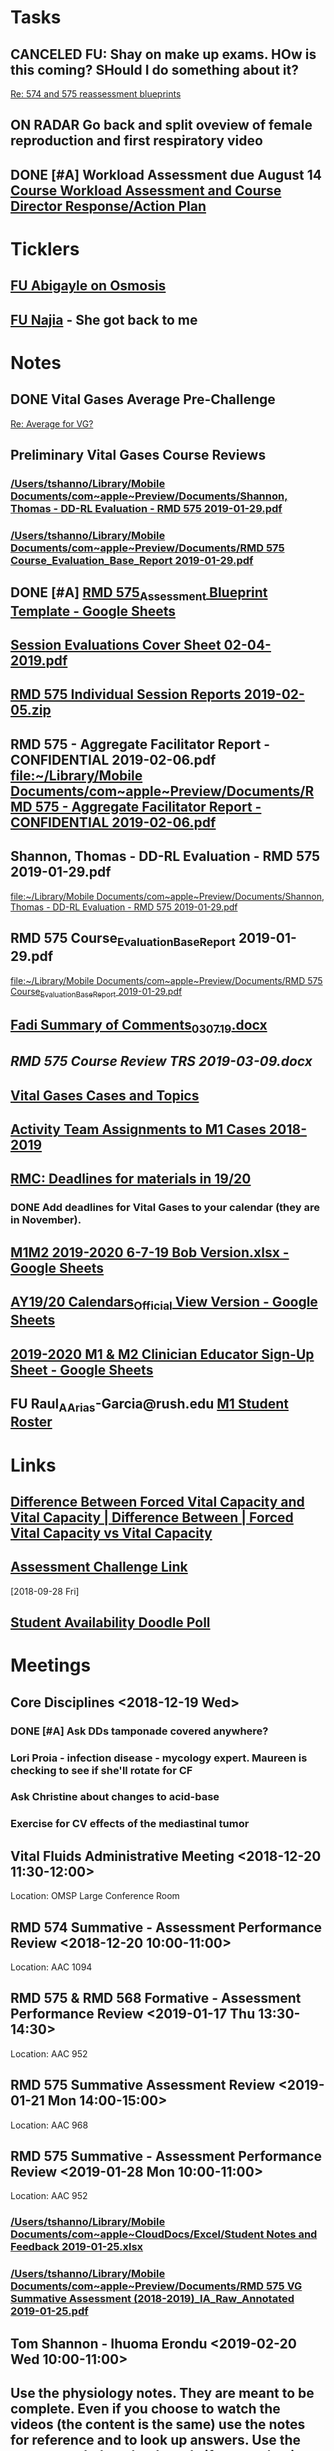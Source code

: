 * *Tasks*
** CANCELED FU:  Shay on make up exams.  HOw is this coming?  SHould I do something about it?
   :PROPERTIES:
   :SYNCID:   6392239B-7687-44F6-A8CB-86A4E2325B64
   :ID:       B2D83754-B837-4A23-9F82-DD498845A9EE
   :END:
	[[message://%3c13025FAB-B5C2-4790-A9B8-67FBB0C89541@rush.edu%3E][Re: 574 and 575 reassessment blueprints]]

** ON RADAR Go back and split oveview of female reproduction and first respiratory video
** DONE [#A] Workload Assessment due August 14 [[message://%3cc48a531bea904b23a470c322f2d85a46@RUDW-EXCHMAIL02.rush.edu%3E][Course Workload Assessment and Course Director Response/Action Plan]]
:PROPERTIES:
:SYNCID:   848A774A-7B64-40C4-8DDC-B3820630AD30
:ID:       A1A7D993-7981-43FF-9E90-3693AF4AF16F
:END:
* *Ticklers*
** [[message://%3cC8D7F866-4249-4B5E-B554-7795D9788B78@rush.edu%3E][FU Abigayle on Osmosis]]
** [[message://%3c90F6ABC5-10DC-4A26-88D6-83837C067100@rush.edu%3E][FU Najia]] - She got back to me
* *Notes*
** DONE Vital Gases Average Pre-Challenge
	[[message://%3c6F82234D-1A78-4C83-BECB-B3BE59170FF3@rush.edu%3E][Re: Average for VG?]]
** Preliminary Vital Gases Course Reviews
*** [[/Users/tshanno/Library/Mobile Documents/com~apple~Preview/Documents/Shannon, Thomas - DD-RL Evaluation - RMD 575  2019-01-29.pdf]]
*** [[/Users/tshanno/Library/Mobile Documents/com~apple~Preview/Documents/RMD 575 Course_Evaluation_Base_Report 2019-01-29.pdf]]
** DONE [#A] [[https://docs.google.com/spreadsheets/d/1MT33wZ2weuaItouyVDZJHJQW85FcQvTB3-PFIENlejk/edit#gid=1543302896][RMD 575_Assessment Blueprint Template - Google Sheets]]
** [[/Users/tshanno/Library/Mobile Documents/com~apple~Preview/Documents/Session Evaluations Cover Sheet 02-04-2019.pdf][Session Evaluations Cover Sheet 02-04-2019.pdf]]
** [[/Users/tshanno/Library/Mobile Documents/com~apple~Preview/Documents/RMD 575 Individual Session Reports 2019-02-05.zip][RMD 575 Individual Session Reports 2019-02-05.zip]]
** RMD 575 - Aggregate Facilitator Report - CONFIDENTIAL 2019-02-06.pdf [[file:~/Library/Mobile%20Documents/com~apple~Preview/Documents/RMD%20575%20-%20Aggregate%20Facilitator%20Report%20-%20CONFIDENTIAL%202019-02-06.pdf][file:~/Library/Mobile Documents/com~apple~Preview/Documents/RMD 575 - Aggregate Facilitator Report - CONFIDENTIAL 2019-02-06.pdf]]
** Shannon, Thomas - DD-RL Evaluation - RMD 575  2019-01-29.pdf
   [[file:~/Library/Mobile%20Documents/com~apple~Preview/Documents/Shannon,%20Thomas%20-%20DD-RL%20Evaluation%20-%20RMD%20575%20%202019-01-29.pdf][file:~/Library/Mobile Documents/com~apple~Preview/Documents/Shannon, Thomas - DD-RL Evaluation - RMD 575  2019-01-29.pdf]]
** RMD 575 Course_Evaluation_Base_Report 2019-01-29.pdf
   [[file:~/Library/Mobile%20Documents/com~apple~Preview/Documents/RMD%20575%20Course_Evaluation_Base_Report%202019-01-29.pdf][file:~/Library/Mobile Documents/com~apple~Preview/Documents/RMD 575 Course_Evaluation_Base_Report 2019-01-29.pdf]]
** [[/Users/thomasshannon/Library/Mobile Documents/com~apple~CloudDocs/Word/Fadi Summary of Comments_030719.docx][Fadi Summary of Comments_030719.docx]]
** [[~/Library/Mobile Documents/com~apple~CloudDocs/Word/RMD 575  Course Review TRS 2019-03-09.docx][RMD 575  Course Review TRS 2019-03-09.docx]]
** [[https://docs.google.com/document/d/1MHQGdPBUnFGrXRJz2aC1gXNqYSRKqq35Iy8bqINwc5g/edit][Vital Gases Cases and Topics]]
** [[https://docs.google.com/spreadsheets/d/1_VMfu7Fnq4PhGPqMDAKH7mbvZbPvaLps3IijSZTclQE/edit?usp=sharing][Activity Team Assignments to M1 Cases 2018-2019]]
:PROPERTIES:
:SYNCID:   09F400CB-2136-4F0E-9248-52629D085F6B
:ID:       842B171A-B955-4C33-81AE-99A7F8EF963D
:END:
** [[message://%3c0763E799-6332-4728-AE7D-A16F8B0A124E@rush.edu%3E][RMC: Deadlines for materials in 19/20]]
:PROPERTIES:
:SYNCID:   B17E8A89-ABBD-43F1-946B-81DC2B57334B
:ID:       755FF65D-6A1C-4DF8-824C-EDFA4BA10AA9
:END:
:LOGBOOK:
- State "DONE"       from "TODO"       [2019-10-04 Fri 14:31]
- Note taken on [2019-07-26 Fri 08:13] \\
  Deadlines for Vital Fluids added to calendar.
:END:
*** DONE Add deadlines for Vital Gases to your calendar (they are in November).
:LOGBOOK:
- State "DONE"       from "TODO"       [2019-10-04 Fri 14:26]
:END:
** [[https://docs.google.com/spreadsheets/d/1i4Lh-fv9YPo1WG_s8ub6T6nOecHm1kXf/edit#gid=161600452][M1M2 2019-2020 6-7-19 Bob Version.xlsx - Google Sheets]]
:PROPERTIES:
:SYNCID:   90CB7324-4B1A-453F-98A5-F5476D2BE2C1
:ID:       9E37C1B2-806D-4323-A15E-393554245587
:END:

** [[https://docs.google.com/spreadsheets/d/1hcboK2i-BaiAQ-X5dT5atribwcXZdlo_eWlQuAT5z70/edit#gid=1556858314][AY19/20 Calendars_Official View Version - Google Sheets]]
:PROPERTIES:
:SYNCID:   311BBAF1-6EDB-4806-AD29-AE352BDCC55D
:ID:       D82857F4-1F5D-4D5F-9CC3-4595CF19D05B
:END:
** [[https://docs.google.com/spreadsheets/d/1x7n8pP0Nc2_b5jYsSqV92Zj1n83jLTjClBpqNhj5zPo/edit?ts=5d5c1e61#gid=2127619499][2019-2020 M1 & M2 Clinician Educator Sign-Up Sheet - Google Sheets]]
:PROPERTIES:
:SYNCID:   CEBD5275-301F-4A13-9412-08E2F6341260
:ID:       00655701-36FC-476A-B4D0-6BD60604E797
:END:

** FU Raul_A_Arias-Garcia@rush.edu [[message://%3c53389e88a6e1402ba699579269c81c3e@RUDW-EXCHMAIL02.rush.edu%3E][M1 Student Roster]]
:PROPERTIES:
:SYNCID:   E816CB81-1948-4351-87E2-9DE684251C98
:ID:       D9437133-E463-499D-B7F1-F71FBC51F26F
:END:
:LOGBOOK:
- Note taken on [2019-10-04 Fri 13:41] \\
  Helped out with the computer programs.  Contact him if you have more trouble.
- State "DONE"       from "TODO"       [2019-10-04 Fri 08:45]
:END:
* *Links*
** [[http://www.differencebetween.net/science/health/difference-between-forced-vital-capacity-and-vital-capacity/][Difference Between Forced Vital Capacity and Vital Capacity | Difference Between | Forced Vital Capacity vs Vital Capacity]]

** [[message://%3c9C86D54B-94C8-405D-AE61-E8CFA90A2BDA@rush.edu%3E][Assessment Challenge Link]]
  [2018-09-28 Fri]

** [[https://doodle.com/poll/brm3kbc29fmg6znk][Student Availability Doodle Poll]]
* *Meetings*
** Core Disciplines <2018-12-19 Wed>
*** DONE [#A] Ask DDs tamponade covered anywhere?
SCHEDULED: <2018-12-19 Wed>
*** Lori Proia - infection disease - mycology expert.  Maureen is checking to see if she'll rotate for CF
*** Ask Christine about changes to acid-base
*** Exercise for CV effects of the mediastinal tumor
**  Vital Fluids Administrative Meeting <2018-12-20 11:30-12:00>
Location: OMSP Large Conference Room
** RMD 574 Summative - Assessment Performance Review <2018-12-20 10:00-11:00>
Location: AAC 1094
** RMD 575 & RMD 568 Formative - Assessment Performance Review <2019-01-17 Thu 13:30-14:30>
Location: AAC 952
** RMD 575 Summative Assessment Review <2019-01-21 Mon 14:00-15:00>
Location: AAC 968

** RMD 575 Summative - Assessment Performance Review <2019-01-28 Mon 10:00-11:00>
Location: AAC 952
*** [[/Users/tshanno/Library/Mobile Documents/com~apple~CloudDocs/Excel/Student Notes and Feedback 2019-01-25.xlsx]]
*** [[/Users/tshanno/Library/Mobile Documents/com~apple~Preview/Documents/RMD 575 VG Summative Assessment (2018-2019)_IA_Raw_Annotated 2019-01-25.pdf]]
** Tom Shannon -  Ihuoma Erondu <2019-02-20 Wed 10:00-11:00>

** Use the physiology notes.  They are meant to be complete.  Even if you choose to watch the videos (the content is the same) use the notes for reference and to look up answers.  Use the recommended textbooks only if you are having trouble or are seeking a deeper understanding of the material.
* *Files*
** [[https://docs.google.com/spreadsheets/d/1MT33wZ2weuaItouyVDZJHJQW85FcQvTB3-PFIENlejk/edit#gid=2024036726][Assessment Spreadsheet]]
** [[http://rahulpatwari.org/index.php?title=RMC_Objectives][RMC Objectives]]
   [2018-11-29 Thu]

** [[/Users/tshanno/Library/Mobile Documents/com~apple~CloudDocs/Word/Exam Attachment for RMD 575 Summative Exam 2019-01-21.docx]]
* *Sessions Notes*
** EKG workshop <2018-11-27 Tue 8:00-10:00> <2018-11-27 Tue 14:00-16:00>
Location: AAC 711, 743
** Communicator <2018-11-27 Tue 10:00-12:00> <2018-11-27 Tue 12:00-14:00>
** Renal Cases and Studies with Farahnak Assadi <2018-11-27 Tue 10-10:30>
** RMD 574 Summative Debrief <2019-01-03 10:00-12:00> <2019-01-03 13:00-15:00>
Location: AAC 994A

** Practitioner:  Interpretation of ABG faculty guide posted
This session was canceled
** M1 Leader ACA and Patient <2019-01-15 8:00-12:00> <2019-01-15 13:00-17:00>
** M1 Pre-Formative Review Session <2019-01-15 11:00-12:00> AAC 539 <2019-01-15 13:00-14:00> AAC 540

** Formative <2019-01-16 Wed 8:00-11:00>
** ABASE <2019-01-18 Fri 10:00-12:00> <2019-01-18 Fri 13:00-15:00>
** Student Faculty Lunch <2019-01-18 Fri 12:00-13:00>
** Vital Gases Pre-Summative Question and Answer Session <2019-01-23 11:00-12:00> <2019-01-23 13:00-14:00>
Location: AAC 540
** EBM Review Session <2019-01-23 Wed 15:00-16:00>

** RMD 575 Summative Debrief <2019-02-07 Thu 7:45-9:30>
Location: AAC 539

* DONE [[https://docs.google.com/document/d/1Ric3AXYBvZckb3TaBbha82k8MAZfHe5Pr9sG3S-LOaM/edit][Transfer case topics over to new sheet before scheduling meeting tomorrow]]
* Be sure to change the pages indicating which diseases giving O2 will help to highlight the table
<2018-07-16 Mon>.
  [2018-06-29 Fri]

* Student Assessment Team <2018-07-17 Tue> 14:00-15:00
** What questons are you generating?  Mastery, Session Assessments, Formative, Final?
** Want to meet and talk over at least some of the questions
** Where are quesiotns housed?
* [[message://%3c1531419137802.45933@rush.edu%3E][Check up on progress of VG Assessment team]] <2018-08-15 Wed>
  [2018-07-13 Fri]
* Add make up dates to the vital gases syllabus <2018-09-28 Fri>
  [2018-09-12 Wed]
  [[file:/ssh:bearin8@bearingthenews.com#2222:/home/bearin8/Org/sexuality%20and%20reproduction.org::*%5B%5Bmessage://%253CF127DC5D-7959-425B-99B0-F1707605594F@rush.edu%253E%5D%5BWhen%20you%20post%20the%20BCS%20announcement,%20mention%20the%20live%20study%20plan%20link%20as%20well%5D%5D][When you post the BCS announcement, mention the live study plan link as well]]
* DONE Anne and Syed need rooms for their WS aith Acid-Base in January.  currently have 903.
  [2018-10-01 Mon]
* [#A] Send invite to computer workshop to Deri <2018-12-15 Sat>
